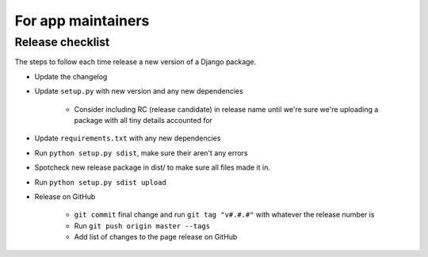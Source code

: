For app maintainers
===================

Release checklist
-----------------

The steps to follow each time release a new version of a Django package.

* Update the changelog
* Update ``setup.py`` with new version and any new dependencies

    * Consider including RC (release candidate) in release name until we're sure we're uploading a package with all tiny details accounted for

* Update ``requirements.txt`` with any new dependencies
* Run ``python setup.py sdist``, make sure their aren't any errors
* Spotcheck new release package in dist/ to make sure all files made it in.
* Run ``python setup.py sdist upload``
* Release on GitHub

    * ``git commit`` final change and run ``git tag "v#.#.#"`` with whatever the release number is
    * Run ``git push origin master --tags``
    * Add list of changes to the page release on GitHub
